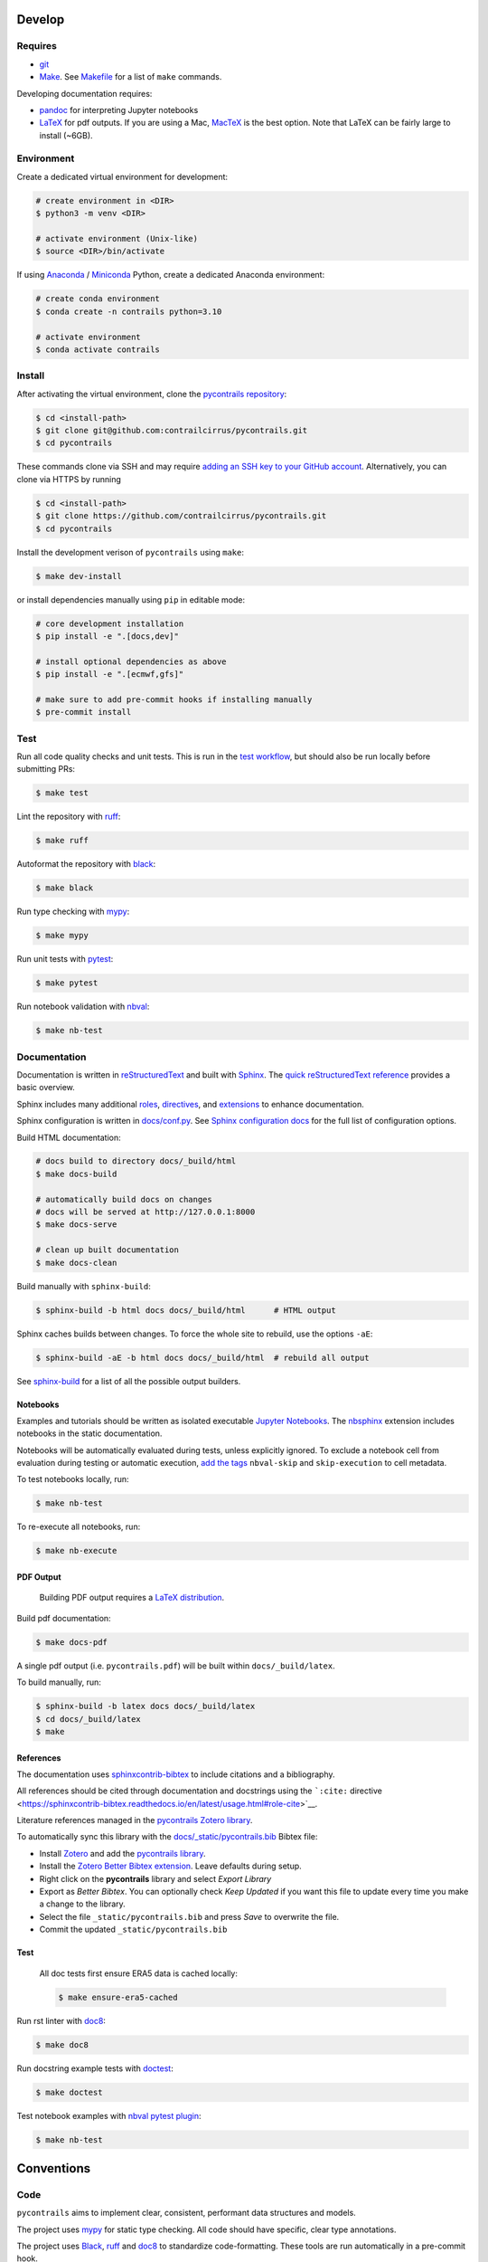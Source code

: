 
Develop
=======

Requires
--------

- `git <https://git-scm.com/>`__
- `Make <https://www.gnu.org/software/make/>`__. See `Makefile <https://github.com/contrailcirrus/pycontrails/blob/main/Makefile>`__ for a list of ``make`` commands.

Developing documentation requires:

- `pandoc <https://pandoc.org/installing.html>`__ for interpreting Jupyter notebooks
- `LaTeX <https://www.latex-project.org/get/>`__ for pdf outputs.
  If you are using a Mac, `MacTeX <https://www.tug.org/mactex/index.html>`__ is the best option.
  Note that LaTeX can be fairly large to install (~6GB).

Environment
-----------

Create a dedicated virtual environment for development:

.. code-block:: bash

    # create environment in <DIR>
    $ python3 -m venv <DIR>

    # activate environment (Unix-like)
    $ source <DIR>/bin/activate

If using `Anaconda <https://www.anaconda.com/>`__ / `Miniconda <https://docs.conda.io/en/latest/miniconda.html>`__
Python, create a dedicated Anaconda environment:

.. code-block:: bash

    # create conda environment
    $ conda create -n contrails python=3.10

    # activate environment
    $ conda activate contrails


Install
-------

After activating the virtual environment, clone the `pycontrails repository <https://github.com/contrailcirrus/pycontrails>`__:

.. code-block:: bash

    $ cd <install-path>
    $ git clone git@github.com:contrailcirrus/pycontrails.git
    $ cd pycontrails

These commands clone via SSH and may require `adding an SSH key to your GitHub account <https://docs.github.com/en/authentication/connecting-to-github-with-ssh/generating-a-new-ssh-key-and-adding-it-to-the-ssh-agent>`__.
Alternatively, you can clone via HTTPS by running

.. code-block:: bash

    $ cd <install-path>
    $ git clone https://github.com/contrailcirrus/pycontrails.git
    $ cd pycontrails

Install the development verison of ``pycontrails`` using ``make``:

.. code-block:: bash

    $ make dev-install

or install dependencies manually using ``pip`` in editable mode:

.. code-block:: bash

    # core development installation
    $ pip install -e ".[docs,dev]"

    # install optional dependencies as above
    $ pip install -e ".[ecmwf,gfs]"

    # make sure to add pre-commit hooks if installing manually
    $ pre-commit install


Test
----

Run all code quality checks and unit tests.
This is run in the `test workflow <https://github.com/contrailcirrus/pycontrails/blob/main/.github/workflows/test.yaml>`__,
but should also be run locally before submitting PRs:

.. code-block:: bash

    $ make test

Lint the repository with `ruff <https://beta.ruff.rs/docs/>`__:

.. code-block:: bash

    $ make ruff

Autoformat the repository with `black <https://black.readthedocs.io/en/stable/>`__:

.. code-block:: bash

    $ make black

Run type checking with `mypy <https://www.mypy-lang.org/>`__:

.. code-block:: bash

    $ make mypy

Run unit tests with `pytest <https://docs.pytest.org/en/7.2.x/>`__:

.. code-block:: bash

    $ make pytest

Run notebook validation with `nbval <https://github.com/computationalmodelling/nbval>`__:

.. code-block:: bash

    $ make nb-test

Documentation
-------------

Documentation is written in `reStructuredText <https://docutils.sourceforge.io/rst.html>`__
and built with `Sphinx <https://www.sphinx-doc.org/en/master/>`__. The `quick reStructuredText
reference <https://docutils.sourceforge.io/docs/user/rst/quickref.html>`__
provides a basic overview.

Sphinx includes many additional
`roles <https://www.sphinx-doc.org/en/master/usage/restructuredtext/roles.html>`__,
`directives <https://www.sphinx-doc.org/en/master/usage/restructuredtext/directives.html>`__,
and
`extensions <https://www.sphinx-doc.org/en/master/usage/extensions/index.html>`__
to enhance documentation.

Sphinx configuration is written in `docs/conf.py <https://github.com/contrailcirrus/pycontrails/blob/main/docs/conf.py>`__.
See `Sphinx configuration docs <https://www.sphinx-doc.org/en/master/usage/configuration.html>`__ for the full list of configuration options.

Build HTML documentation:

.. code-block:: bash

    # docs build to directory docs/_build/html
    $ make docs-build

    # automatically build docs on changes
    # docs will be served at http://127.0.0.1:8000
    $ make docs-serve

    # clean up built documentation
    $ make docs-clean

Build manually with ``sphinx-build``:

.. code-block:: bash

    $ sphinx-build -b html docs docs/_build/html      # HTML output

Sphinx caches builds between changes.
To force the whole site to rebuild, use the options ``-aE``:

.. code-block:: bash

    $ sphinx-build -aE -b html docs docs/_build/html  # rebuild all output

See `sphinx-build <https://www.sphinx-doc.org/en/master/man/sphinx-build.html#cmdoption-sphinx-build-b>`__
for a list of all the possible output builders.

Notebooks
~~~~~~~~~

Examples and tutorials should be written as isolated executable `Jupyter
Notebooks <https://jupyter.org/>`__. The
`nbsphinx <https://nbsphinx.readthedocs.io/en/0.9.1/>`__ extension
includes notebooks in the static documentation.

Notebooks will be automatically evaluated during tests, unless
explicitly ignored. To exclude a notebook cell from evaluation during
testing or automatic execution, `add the
tags <https://jupyterbook.org/en/stable/content/metadata.html#adding-tags-using-notebook-interfaces>`__
``nbval-skip`` and ``skip-execution`` to cell metadata.

To test notebooks locally, run:

.. code:: bash

   $ make nb-test

To re-execute all notebooks, run:

.. code:: bash

   $ make nb-execute

PDF Output
~~~~~~~~~~

    Building PDF output requires a `LaTeX distribution <https://www.latex-project.org/get/>`__.

Build pdf documentation:

.. code-block:: bash

    $ make docs-pdf

A single pdf output (i.e. ``pycontrails.pdf``) will be built within ``docs/_build/latex``.

To build manually, run:

.. code-block:: bash

    $ sphinx-build -b latex docs docs/_build/latex
    $ cd docs/_build/latex
    $ make

References
~~~~~~~~~~

The documentation uses
`sphinxcontrib-bibtex <https://sphinxcontrib-bibtex.readthedocs.io/en/latest/usage.html>`__
to include citations and a bibliography.

All references should be cited through documentation and docstrings
using the ```:cite:``
directive <https://sphinxcontrib-bibtex.readthedocs.io/en/latest/usage.html#role-cite>`__.

Literature references managed in the `pycontrails Zotero library <https://www.zotero.org/groups/4730892/pycontrails/library>`__.

To automatically sync this library with the
`docs/_static/pycontrails.bib <https://github.com/contrailcirrus/pycontrails/blob/main/docs/_static/pycontrails.bib>`__ Bibtex file:

- Install `Zotero <https://www.zotero.org/>`__ and add the `pycontrails library <https://www.zotero.org/groups/4730892/pycontrails/library>`__.
- Install the `Zotero Better Bibtex extension <https://retorque.re/zotero-better-bibtex/installation/>`__. Leave defaults during setup.
- Right click on the **pycontrails** library and select *Export Library*
- Export as *Better Bibtex*. You can optionally check *Keep Updated* if you want
  this file to update every time you make a change to the library.
- Select the file ``_static/pycontrails.bib`` and press *Save* to overwrite the file.
- Commit the updated ``_static/pycontrails.bib``

Test
~~~~

    All doc tests first ensure ERA5 data is cached locally:

    .. code-block:: bash

        $ make ensure-era5-cached

Run rst linter with `doc8 <https://doc8.readthedocs.io/en/latest/readme.html>`__:

.. code-block:: bash

    $ make doc8

Run docstring example tests with `doctest <https://docs.python.org/3/library/doctest.html>`__:

.. code-block:: bash

    $ make doctest

Test notebook examples with `nbval pytest plugin <https://github.com/computationalmodelling/nbval>`__:

.. code:: bash

   $ make nb-test


Conventions
===========

Code
----

``pycontrails`` aims to implement clear, consistent, performant data
structures and models.

The project uses `mypy <http://mypy-lang.org/>`__ for static type
checking. All code should have specific, clear type annotations.

The project uses `Black <https://black.readthedocs.io/en/stable/>`__,
`ruff <https://github.com/charliermarsh/ruff>`__ and
`doc8 <https://doc8.readthedocs.io/en/latest/readme.html>`__ to
standardize code-formatting. These tools are run automatically in a
pre-commit hook.

The project uses `pytest <https://docs.pytest.org/en/7.2.x/>`__ to run
unit tests. New code should include clear unit tests for implementation
and output values. New test files should be included in the
```/tests/unit/``
directory <https://github.com/contrailcirrus/pycontrails/tree/main/tests/unit>`__.

The project uses `Github
Actions <https://github.com/contrailcirrus/pycontrails/actions>`__ to
run code quality and unit tests on each pull request. Test locally
before pushing using:

.. code:: bash

   $ make test

Docstrings
----------

Wherever possible, we adhere to the `NumPy docstring
conventions <https://numpydoc.readthedocs.io/en/latest/format.html>`__.

The following links are good references for writing *numpy* docstrings:

-  `numpydoc docstring
   guide <https://numpydoc.readthedocs.io/en/latest/format.html>`__
-  `pandas docstring
   guide <https://pandas.pydata.org/docs/development/contributing_docstring.html>`__
-  `scipy docstring
   guideline <https://docs.scipy.org/doc//scipy/dev/contributor/rendering_documentation.html#documentation-guidelines>`__

General guidelines:

.. code:: rst

   Use *italics*, **bold** and ``monospace`` if needed in any explanations
   (but not for variable names and doctest code or multi-line code).
   Variable, module, function, and class names
   should be written between single back-ticks (`numpy`).

When you specify a type in **Parameters** or **See Also**, Sphinx will
automatically replace the text with the ``napolean_type_aliases``
specified in
`conf.py <https://github.com/contrailcirrus/pycontrails/blob/main/docs/conf.py>`__,
e.g.

.. code:: python

   """
   Parameters
   ----------
   x : np.ndarray
       Sphinx will automatically replace
       "np.ndarray" with the napolean type alias "numpy.ndarray"
   """

The **See Also** section is *not a list*. All of the following work:

.. code:: python

   """
   See Also
   --------
   :func:`segment_lengths`
   segment_lengths
   :class:`numpy.datetime64`
   np.datetime64
   """

When you specify a type outside of **Parameters**, you have to use the
`sphinx cross-referencing
syntax <https://www.sphinx-doc.org/en/master/usage/restructuredtext/domains.html#cross-referencing-python-objects>`__:

.. code:: python

   """
   This is a :func:`pd.to_datetime`    # NO
   and :func:`pandas.to_datetime`      # YES

   This is a :class:`np.datetime64`    # NO
   and :class:`numpy.datetime64`       # YES
   """
